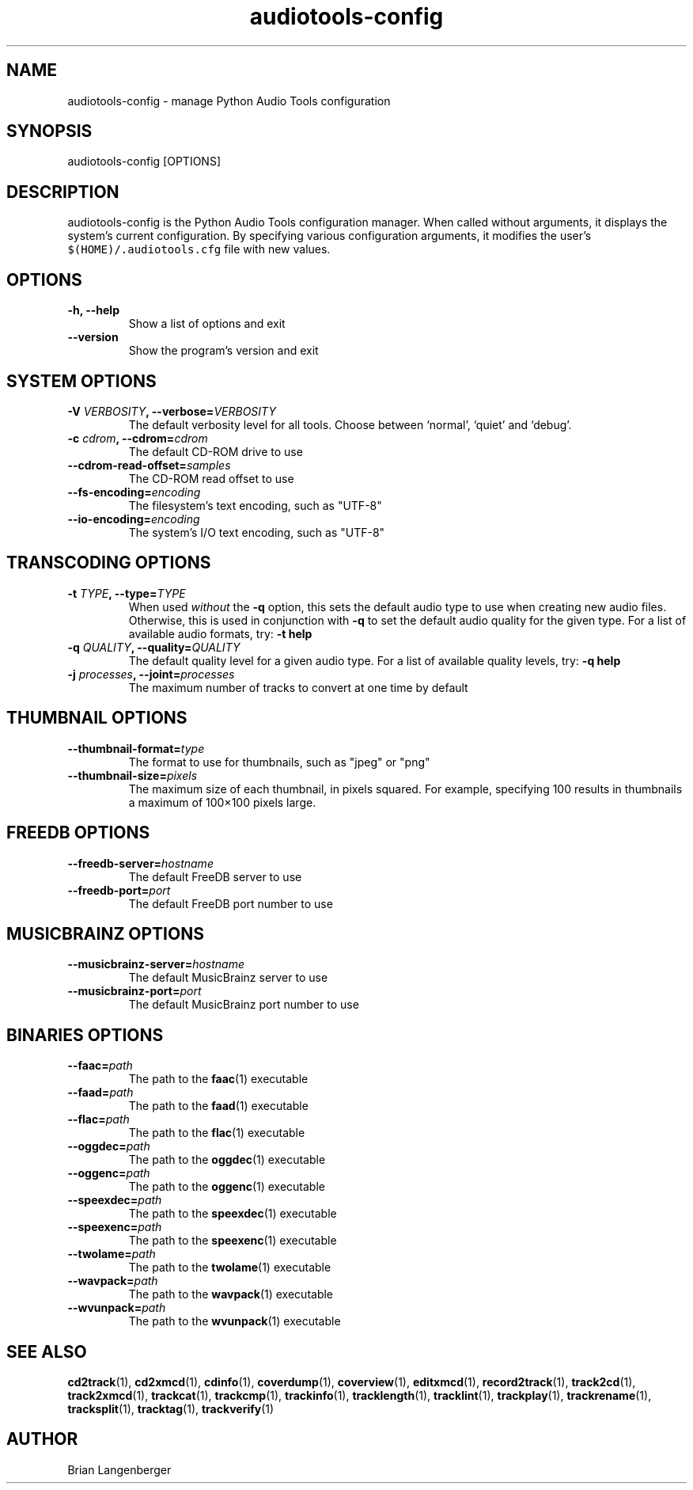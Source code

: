 .TH "audiotools-config" 1 "May 19, 2010" "" "Audio Tools Configuration Manager"
.SH NAME
audiotools-config \- manage Python Audio Tools configuration
.SH SYNOPSIS
audiotools-config [OPTIONS]
.SH DESCRIPTION
.PP
audiotools-config is the Python Audio Tools configuration manager.
When called without arguments, it displays the system's current
configuration.
By specifying various configuration arguments, it modifies the user's
\fC$(HOME)/.audiotools.cfg\fR file with new values.
.SH OPTIONS
.TP
\fB-h, --help\fR
Show a list of options and exit
.TP
\fB--version\fR
Show the program's version and exit

.SH SYSTEM OPTIONS
.TP
\fB-V \fIVERBOSITY\fB, --verbose=\fIVERBOSITY\fR
The default verbosity level for all tools.
Choose between `normal', `quiet' and `debug'.

.TP
\fB-c \fIcdrom\fB, --cdrom=\fIcdrom\fR
The default CD-ROM drive to use

.TP
\fB--cdrom-read-offset=\fIsamples\fR
The CD-ROM read offset to use

.TP
\fB--fs-encoding=\fIencoding\fR
The filesystem's text encoding, such as "UTF-8"

.TP
\fB--io-encoding=\fIencoding\fR
The system's I/O text encoding, such as "UTF-8"

.SH TRANSCODING OPTIONS

.TP
\fB-t \fITYPE\fB, --type=\fITYPE\fR
When used \fIwithout\fR the \fB-q\fR option, this sets the default audio
type to use when creating new audio files.
Otherwise, this is used in conjunction with \fB-q\fR to set
the default audio quality for the given type.
For a list of available audio formats, try: \fB-t help\fR

.TP

\fB-q \fIQUALITY\fB, --quality=\fIQUALITY\fR
The default quality level for a given audio type.
For a list of available quality levels, try: \fB-q help\fR

.TP
\fB-j \fIprocesses\fB, --joint=\fIprocesses\fR
The maximum number of tracks to convert at one time by default

.SH THUMBNAIL OPTIONS

.TP
\fB--thumbnail-format=\fItype\fR
The format to use for thumbnails, such as "jpeg" or "png"

.TP
\fB--thumbnail-size=\fIpixels\fR
The maximum size of each thumbnail, in pixels squared.
For example, specifying 100 results in thumbnails a maximum of
100\[mu]100 pixels large.

.SH FREEDB OPTIONS

.TP
\fB--freedb-server=\fIhostname\fR
The default FreeDB server to use

.TP
\fB--freedb-port=\fIport\fR
The default FreeDB port number to use

.SH MUSICBRAINZ OPTIONS

.TP
\fB--musicbrainz-server=\fIhostname\fR
The default MusicBrainz server to use

.TP
\fB--musicbrainz-port=\fIport\fR
The default MusicBrainz port number to use

.SH BINARIES OPTIONS

.TP
\fB--faac=\fIpath\fR
The path to the
.BR faac (1)
executable

.TP
\fB--faad=\fIpath\fR
The path to the
.BR faad (1)
executable

.TP
\fB--flac=\fIpath\fR
The path to the
.BR flac (1)
executable

.TP
\fB--oggdec=\fIpath\fR
The path to the
.BR oggdec (1)
executable

.TP
\fB--oggenc=\fIpath\fR
The path to the
.BR oggenc (1)
executable

.TP
\fB--speexdec=\fIpath\fR
The path to the
.BR speexdec (1)
executable

.TP
\fB--speexenc=\fIpath\fR
The path to the
.BR speexenc (1)
executable

.TP
\fB--twolame=\fIpath\fR
The path to the
.BR twolame (1)
executable

.TP
\fB--wavpack=\fIpath\fR
The path to the
.BR wavpack (1)
executable

.TP
\fB--wvunpack=\fIpath\fR
The path to the
.BR wvunpack (1)
executable

.SH SEE ALSO
.BR cd2track (1),
.BR cd2xmcd (1),
.BR cdinfo (1),
.BR coverdump (1),
.BR coverview (1),
.BR editxmcd (1),
.BR record2track (1),
.BR track2cd (1),
.BR track2xmcd (1),
.BR trackcat (1),
.BR trackcmp (1),
.BR trackinfo (1),
.BR tracklength (1),
.BR tracklint (1),
.BR trackplay (1),
.BR trackrename (1),
.BR tracksplit (1),
.BR tracktag (1),
.BR trackverify (1)
.SH AUTHOR
Brian Langenberger
